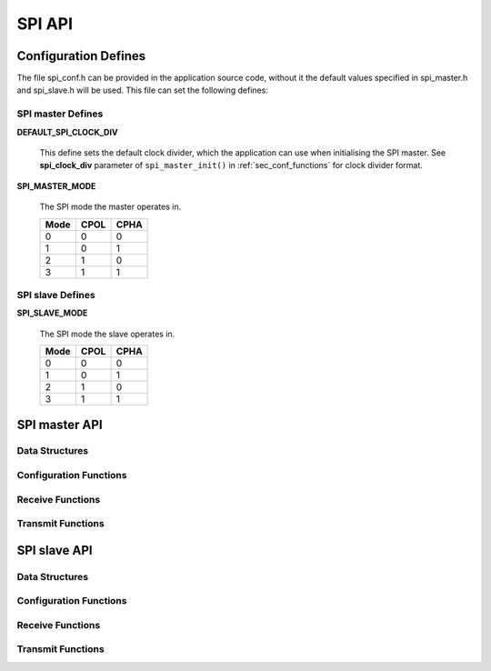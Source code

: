 .. _sec_api:

SPI API
=======

.. _sec_conf_defines:

Configuration Defines
---------------------
The file spi_conf.h can be provided in the application source code, without it 
the default values specified in spi_master.h and spi_slave.h will be used.
This file can set the following defines:

SPI master Defines
++++++++++++++++++
**DEFAULT_SPI_CLOCK_DIV**

    This define sets the default clock divider, which the application can use 
    when initialising the SPI master. See **spi_clock_div** parameter of 
    ``spi_master_init()`` in :ref:`sec_conf_functions` for clock divider format.

**SPI_MASTER_MODE**

    The SPI mode the master operates in.
    
    +------+------+------+
    | Mode | CPOL | CPHA |
    +======+======+======+
    |   0  |   0  |   0  |
    +------+------+------+
    |   1  |   0  |   1  |
    +------+------+------+
    |   2  |   1  |   0  |
    +------+------+------+
    |   3  |   1  |   1  |
    +------+------+------+

SPI slave Defines
+++++++++++++++++
**SPI_SLAVE_MODE**

    The SPI mode the slave operates in.
    
    +------+------+------+
    | Mode | CPOL | CPHA |
    +======+======+======+
    |   0  |   0  |   0  |
    +------+------+------+
    |   1  |   0  |   1  |
    +------+------+------+
    |   2  |   1  |   0  |
    +------+------+------+
    |   3  |   1  |   1  |
    +------+------+------+

SPI master API
--------------
Data Structures
+++++++++++++++
.. doxygenstruct:: spi_master_interface

.. _sec_conf_functions:

Configuration Functions
+++++++++++++++++++++++
.. doxygenfunction:: spi_master_init
.. doxygenfunction:: spi_master_shutdown

Receive Functions
+++++++++++++++++
.. doxygenfunction:: spi_master_in_byte
.. doxygenfunction:: spi_master_in_short
.. doxygenfunction:: spi_master_in_word
.. doxygenfunction:: spi_master_in_buffer

Transmit Functions
++++++++++++++++++
.. doxygenfunction:: spi_master_out_byte
.. doxygenfunction:: spi_master_out_short
.. doxygenfunction:: spi_master_out_word
.. doxygenfunction:: spi_master_out_buffer

SPI slave API
-------------
Data Structures
+++++++++++++++
.. doxygenstruct:: spi_slave_interface

Configuration Functions
+++++++++++++++++++++++
.. doxygenfunction:: spi_slave_init
.. doxygenfunction:: spi_slave_shutdown

Receive Functions
+++++++++++++++++
.. doxygenfunction:: spi_slave_in_byte
.. doxygenfunction:: spi_slave_in_short
.. doxygenfunction:: spi_slave_in_word
.. doxygenfunction:: spi_slave_in_buffer

Transmit Functions
++++++++++++++++++
.. doxygenfunction:: spi_slave_out_byte
.. doxygenfunction:: spi_slave_out_short
.. doxygenfunction:: spi_slave_out_word
.. doxygenfunction:: spi_slave_out_buffer

